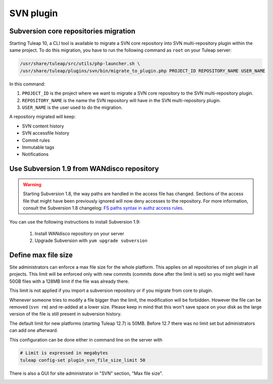 .. _svn-plugin:

SVN plugin
==========

.. _subversion-migration:

Subversion core repositories migration
--------------------------------------

Starting Tuleap 10, a CLI tool is available to migrate a SVN core repository into SVN multi-repository plugin within the
same project. To do this migration, you have to run the following command as ``root`` on your Tuleap server:

.. code-block:: bash

    /usr/share/tuleap/src/utils/php-launcher.sh \
    /usr/share/tuleap/plugins/svn/bin/migrate_to_plugin.php PROJECT_ID REPOSITORY_NAME USER_NAME


In this command:

1. ``PROJECT_ID`` is the project where we want to migrate a SVN core repository to the SVN multi-repository plugin.
2. ``REPOSITORY_NAME`` is the name the SVN repository will have in the SVN multi-repository plugin.
3. ``USER_NAME`` is the user used to do the migration.

A repository migrated will keep:

* SVN content history
* SVN accessfile history
* Commit rules
* Immutable tags
* Notifications

Use Subversion 1.9 from WANdisco repository
-------------------------------------------

.. warning::

    Starting Subversion 1.8, the way paths are handled in the access file has changed.
    Sections of the access file that might have been previously ignored will now deny
    accesses to the repository. For more information, consult the Subversion 1.8
    changelog: `FS paths syntax in authz access rules <https://subversion.apache.org/docs/release-notes/1.8#authz-fspath-syntax>`_.

You can use the following instructions to install Subversion 1.9:

 1. Install WANdisco repository on your server
 2. Upgrade Subversion with ``yum upgrade subversion``

.. _subversion-max-file-size:

Define max file size
--------------------

Site administrators can enforce a max file size for the whole platform. This applies on all repositories of svn plugin
in all projects. This limit will be enforced only with new commits (commits done after the limit is set) so you might
well have 50GB files with a 128MB limit if the file was already there.

This limit is not applied if you import a subversion repository or if you migrate from core to plugin.

Whenever someone tries to modify a file bigger than the limit, the modification will be forbidden. However the file can
be removed (``svn rm``) and re-added at a lower size. Please keep in mind that this won't save space on your disk as the
large version of the file is still present in subversion history.

The default limit for new platforms (starting Tuleap 12.7) is 50MB. Before 12.7 there was no limit set but administrators
can add one afterward.

This configuration can be done either in command line on the server with

.. code-block:: bash

    # Limit is expressed in megabytes
    tuleap config-set plugin_svn_file_size_limit 50


There is also a GUI for site administrator in "SVN" section, "Max file size".

.. image:: ../../../images/screenshots/svn/site-admin-max-file-size.png
    :alt: Define max file size as site admin
    :align: center
